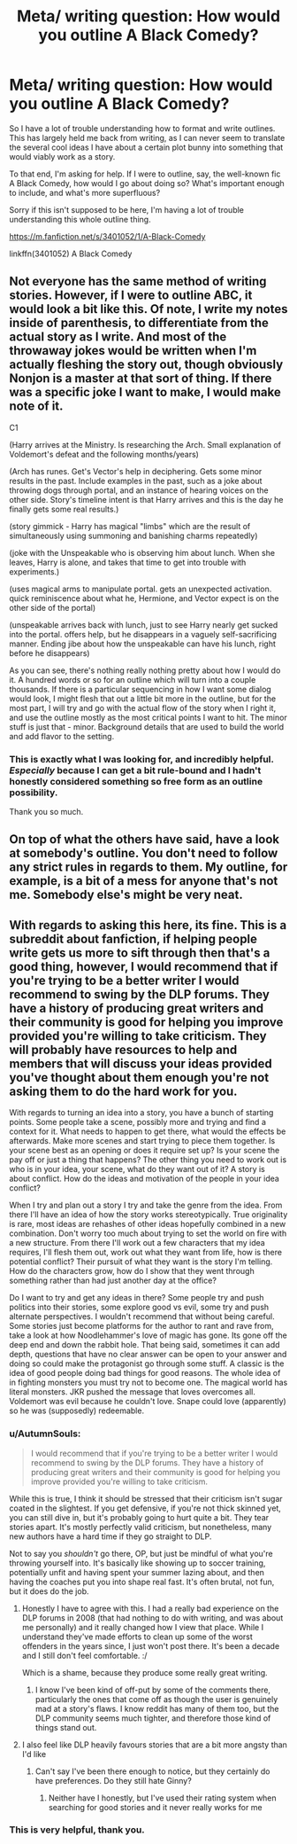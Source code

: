 #+TITLE: Meta/ writing question: How would you outline A Black Comedy?

* Meta/ writing question: How would you outline A Black Comedy?
:PROPERTIES:
:Author: LBwrites
:Score: 5
:DateUnix: 1532407414.0
:DateShort: 2018-Jul-24
:END:
So I have a lot of trouble understanding how to format and write outlines. This has largely held me back from writing, as I can never seem to translate the several cool ideas I have about a certain plot bunny into something that would viably work as a story.

To that end, I'm asking for help. If I were to outline, say, the well-known fic A Black Comedy, how would I go about doing so? What's important enough to include, and what's more superfluous?

Sorry if this isn't supposed to be here, I'm having a lot of trouble understanding this whole outline thing.

[[https://m.fanfiction.net/s/3401052/1/A-Black-Comedy]]

linkffn(3401052) A Black Comedy


** Not everyone has the same method of writing stories. However, if I were to outline ABC, it would look a bit like this. Of note, I write my notes inside of parenthesis, to differentiate from the actual story as I write. And most of the throwaway jokes would be written when I'm actually fleshing the story out, though obviously Nonjon is a master at that sort of thing. If there was a specific joke I want to make, I would make note of it.

C1

(Harry arrives at the Ministry. Is researching the Arch. Small explanation of Voldemort's defeat and the following months/years)

(Arch has runes. Get's Vector's help in deciphering. Gets some minor results in the past. Include examples in the past, such as a joke about throwing dogs through portal, and an instance of hearing voices on the other side. Story's timeline intent is that Harry arrives and this is the day he finally gets some real results.)

(story gimmick - Harry has magical "limbs" which are the result of simultaneously using summoning and banishing charms repeatedly)

(joke with the Unspeakable who is observing him about lunch. When she leaves, Harry is alone, and takes that time to get into trouble with experiments.)

(uses magical arms to manipulate portal. gets an unexpected activation. quick reminiscence about what he, Hermione, and Vector expect is on the other side of the portal)

(unspeakable arrives back with lunch, just to see Harry nearly get sucked into the portal. offers help, but he disappears in a vaguely self-sacrificing manner. Ending jibe about how the unspeakable can have his lunch, right before he disappears)

As you can see, there's nothing really nothing pretty about how I would do it. A hundred words or so for an outline which will turn into a couple thousands. If there is a particular sequencing in how I want some dialog would look, I might flesh that out a little bit more in the outline, but for the most part, I will try and go with the actual flow of the story when I right it, and use the outline mostly as the most critical points I want to hit. The minor stuff is just that - minor. Background details that are used to build the world and add flavor to the setting.
:PROPERTIES:
:Author: Lord_Anarchy
:Score: 3
:DateUnix: 1532451099.0
:DateShort: 2018-Jul-24
:END:

*** This is exactly what I was looking for, and incredibly helpful. /Especially/ because I can get a bit rule-bound and I hadn't honestly considered something so free form as an outline possibility.

Thank you so much.
:PROPERTIES:
:Author: LBwrites
:Score: 2
:DateUnix: 1532471475.0
:DateShort: 2018-Jul-25
:END:


** On top of what the others have said, have a look at somebody's outline. You don't need to follow any strict rules in regards to them. My outline, for example, is a bit of a mess for anyone that's not me. Somebody else's might be very neat.
:PROPERTIES:
:Author: AutumnSouls
:Score: 1
:DateUnix: 1532452741.0
:DateShort: 2018-Jul-24
:END:


** With regards to asking this here, its fine. This is a subreddit about fanfiction, if helping people write gets us more to sift through then that's a good thing, however, I would recommend that if you're trying to be a better writer I would recommend to swing by the DLP forums. They have a history of producing great writers and their community is good for helping you improve provided you're willing to take criticism. They will probably have resources to help and members that will discuss your ideas provided you've thought about them enough you're not asking them to do the hard work for you.

With regards to turning an idea into a story, you have a bunch of starting points. Some people take a scene, possibly more and trying and find a context for it. What needs to happen to get there, what would the effects be afterwards. Make more scenes and start trying to piece them together. Is your scene best as an opening or does it require set up? Is your scene the pay off or just a thing that happens? The other thing you need to work out is who is in your idea, your scene, what do they want out of it? A story is about conflict. How do the ideas and motivation of the people in your idea conflict?

When I try and plan out a story I try and take the genre from the idea. From there I'll have an idea of how the story works stereotypically. True originality is rare, most ideas are rehashes of other ideas hopefully combined in a new combination. Don't worry too much about trying to set the world on fire with a new structure. From there I'll work out a few characters that my idea requires, I'll flesh them out, work out what they want from life, how is there potential conflict? Their pursuit of what they want is the story I'm telling. How do the characters grow, how do I show that they went through something rather than had just another day at the office?

Do I want to try and get any ideas in there? Some people try and push politics into their stories, some explore good vs evil, some try and push alternate perspectives. I wouldn't recommend that without being careful. Some stories just become platforms for the author to rant and rave from, take a look at how Noodlehammer's love of magic has gone. Its gone off the deep end and down the rabbit hole. That being said, sometimes it can add depth, questions that have no clear answer can be open to your answer and doing so could make the protagonist go through some stuff. A classic is the idea of good people doing bad things for good reasons. The whole idea of in fighting monsters you must try not to become one. The magical world has literal monsters. JKR pushed the message that loves overcomes all. Voldemort was evil because he couldn't love. Snape could love (apparently) so he was (supposedly) redeemable.
:PROPERTIES:
:Author: herO_wraith
:Score: 1
:DateUnix: 1532444316.0
:DateShort: 2018-Jul-24
:END:

*** u/AutumnSouls:
#+begin_quote
  I would recommend that if you're trying to be a better writer I would recommend to swing by the DLP forums. They have a history of producing great writers and their community is good for helping you improve provided you're willing to take criticism.
#+end_quote

While this is true, I think it should be stressed that their criticism isn't sugar coated in the slightest. If you get defensive, if you're not thick skinned yet, you can still dive in, but it's probably going to hurt quite a bit. They tear stories apart. It's mostly perfectly valid criticism, but nonetheless, many new authors have a hard time if they go straight to DLP.

Not to say you /shouldn't/ go there, OP, but just be mindful of what you're throwing yourself into. It's basically like showing up to soccer training, potentially unfit and having spent your summer lazing about, and then having the coaches put you into shape real fast. It's often brutal, not fun, but it does do the job.
:PROPERTIES:
:Author: AutumnSouls
:Score: 2
:DateUnix: 1532447720.0
:DateShort: 2018-Jul-24
:END:

**** Honestly I have to agree with this. I had a really bad experience on the DLP forums in 2008 (that had nothing to do with writing, and was about me personally) and it really changed how I view that place. While I understand they've made efforts to clean up some of the worst offenders in the years since, I just won't post there. It's been a decade and I still don't feel comfortable. :/

Which is a shame, because they produce some really great writing.
:PROPERTIES:
:Author: LBwrites
:Score: 2
:DateUnix: 1532471165.0
:DateShort: 2018-Jul-25
:END:

***** I know I've been kind of off-put by some of the comments there, particularly the ones that come off as though the user is genuinely mad at a story's flaws. I know reddit has many of them too, but the DLP community seems much tighter, and therefore those kind of things stand out.
:PROPERTIES:
:Author: AutumnSouls
:Score: 1
:DateUnix: 1532544285.0
:DateShort: 2018-Jul-25
:END:


**** I also feel like DLP heavily favours stories that are a bit more angsty than I'd like
:PROPERTIES:
:Score: 1
:DateUnix: 1532542553.0
:DateShort: 2018-Jul-25
:END:

***** Can't say I've been there enough to notice, but they certainly do have preferences. Do they still hate Ginny?
:PROPERTIES:
:Author: AutumnSouls
:Score: 1
:DateUnix: 1532544267.0
:DateShort: 2018-Jul-25
:END:

****** Neither have I honestly, but I've used their rating system when searching for good stories and it never really works for me
:PROPERTIES:
:Score: 1
:DateUnix: 1532545948.0
:DateShort: 2018-Jul-25
:END:


*** This is very helpful, thank you.
:PROPERTIES:
:Author: LBwrites
:Score: 1
:DateUnix: 1532471264.0
:DateShort: 2018-Jul-25
:END:
